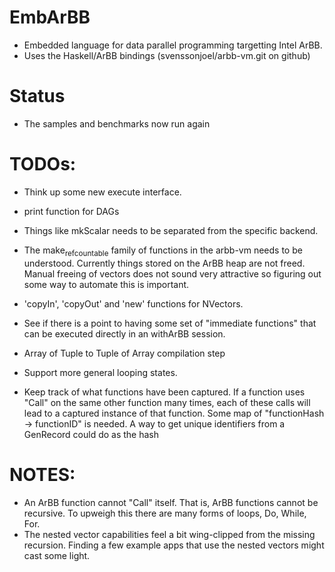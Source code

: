 * EmbArBB
  + Embedded language for data parallel programming targetting Intel ArBB. 
  + Uses the Haskell/ArBB bindings (svenssonjoel/arbb-vm.git on github)

* Status
  + The samples and benchmarks now run again 
    
* TODOs:  
  + Think up some new execute interface. 
 
  + print function for DAGs
   
  + Things like mkScalar needs to be separated from the specific backend. 

  + The make_ref_countable family of functions in the arbb-vm needs to be understood. 
    Currently things stored on the ArBB heap are not freed. Manual freeing 
    of vectors does not sound very attractive so figuring out some way to automate this 
    is important. 

  + 'copyIn', 'copyOut' and 'new' functions for NVectors. 
    
  + See if there is a point to having some set of "immediate functions" that can 
    be executed directly in an withArBB session. 

  + Array of Tuple to Tuple of Array compilation step

  + Support more general looping states. 

  + Keep track of what functions have been captured. If a function uses "Call"  on 
    the same other function many times, each of these calls will lead to a captured 
    instance of that function. Some map of "functionHash -> functionID" is needed. 
    A way to get unique identifiers from a GenRecord could do as the hash

* NOTES: 
  + An ArBB function cannot "Call" itself. That is, ArBB functions 
    cannot be recursive. To upweigh this there are many forms of loops, 
    Do, While, For. 
  + The nested vector capabilities feel a bit wing-clipped from the 
    missing recursion. Finding a few example apps that use the nested 
    vectors might cast some light.
 



